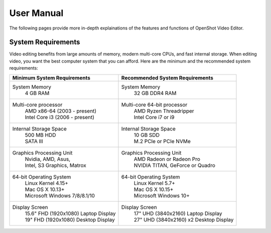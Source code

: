 .. Copyright (c) 2008-2020 OpenShot Studios, LLC
 (http://www.openshotstudios.com). This file is part of
 OpenShot Video Editor (http://www.openshot.org), an open-source project
 dedicated to delivering high quality video editing and animation solutions
 to the world.

.. OpenShot Video Editor is free software: you can redistribute it and/or modify
 it under the terms of the GNU General Public License as published by
 the Free Software Foundation, either version 3 of the License, or
 (at your option) any later version.

.. OpenShot Video Editor is distributed in the hope that it will be useful,
 but WITHOUT ANY WARRANTY; without even the implied warranty of
 MERCHANTABILITY or FITNESS FOR A PARTICULAR PURPOSE.  See the
 GNU General Public License for more details.

.. You should have received a copy of the GNU General Public License
 along with OpenShot Library.  If not, see <http://www.gnu.org/licenses/>.
.. _manual_ref:
User Manual
===================
The following pages provide more in-depth explainations of the features and functions of OpenShot Video Editor.

.. _man-System-Requirements_ref:
System Requirements
-------------------
Video editing benefits from large amounts of memory, modern multi-core CPUs, and fast internal storage.  When editing video, you want the best computer system that you can afford.  Here are the minimum and the recommended system requirements:

.. list-table::
   :header-rows: 1

   * - Minimum System Requirements
     - Recommended System Requirements
   * - System Memory
        | 4 GB RAM
     - System Memory 
        | 32 GB DDR4 RAM
   * - Multi-core processor
        | AMD x86-64 (2003 - present)
        | Intel Core i3 (2006 - present)
     - Multi-core 64-bit processor
        | AMD Ryzen Threadripper
        | Intel Core i7 or i9
   * - Internal Storage Space
        | 500 MB HDD
        | SATA III
     - Internal Storage Space
        | 10 GB SDD
        | M.2 PCIe or PCIe NVMe
   * - Graphics Processing Unit 
        | Nvidia, AMD, Asus, 
        | Intel, S3 Graphics, Matrox
     - Graphics Processing Unit
        | AMD Radeon or Radeon Pro
        | NVIDIA TITAN, GeForce or Quadro
   * - 64-bit Operating System 
        | Linux Kernel 4.15+
        | Mac OS X 10.13+ 
        | Microsoft Windows 7/8/8.1/10 
     - 64-bit Operating System
        | Linux Kernel 5.7+
        | Mac OS X 10.15+
        | Microsoft Windows 10+
   * - Display Screen
        | 15.6" FHD (1920x1080) Laptop Display
        | 19" FHD (1920x1080) Desktop Display
     - Display Screen
        | 17" UHD (3840x2160) Laptop Display
        | 27" UHD (3840x2160) x2 Desktop Display
        
